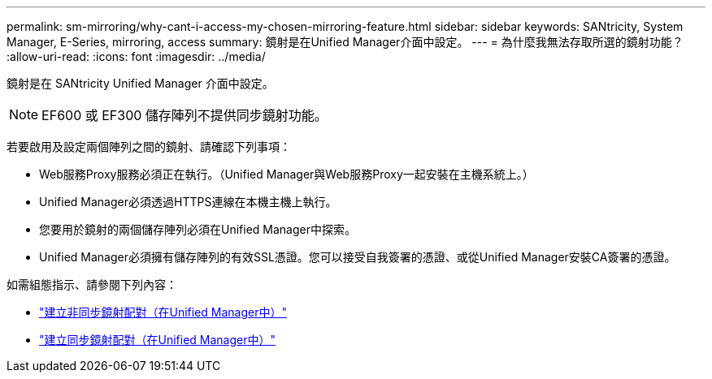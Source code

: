 ---
permalink: sm-mirroring/why-cant-i-access-my-chosen-mirroring-feature.html 
sidebar: sidebar 
keywords: SANtricity, System Manager, E-Series, mirroring, access 
summary: 鏡射是在Unified Manager介面中設定。 
---
= 為什麼我無法存取所選的鏡射功能？
:allow-uri-read: 
:icons: font
:imagesdir: ../media/


[role="lead"]
鏡射是在 SANtricity Unified Manager 介面中設定。

[NOTE]
====
EF600 或 EF300 儲存陣列不提供同步鏡射功能。

====
若要啟用及設定兩個陣列之間的鏡射、請確認下列事項：

* Web服務Proxy服務必須正在執行。（Unified Manager與Web服務Proxy一起安裝在主機系統上。）
* Unified Manager必須透過HTTPS連線在本機主機上執行。
* 您要用於鏡射的兩個儲存陣列必須在Unified Manager中探索。
* Unified Manager必須擁有儲存陣列的有效SSL憑證。您可以接受自我簽署的憑證、或從Unified Manager安裝CA簽署的憑證。


如需組態指示、請參閱下列內容：

* link:../um-manage/create-asynchronous-mirrored-pair-um.html["建立非同步鏡射配對（在Unified Manager中）"]
* link:../um-manage/create-synchronous-mirrored-pair-um.html["建立同步鏡射配對（在Unified Manager中）"]

